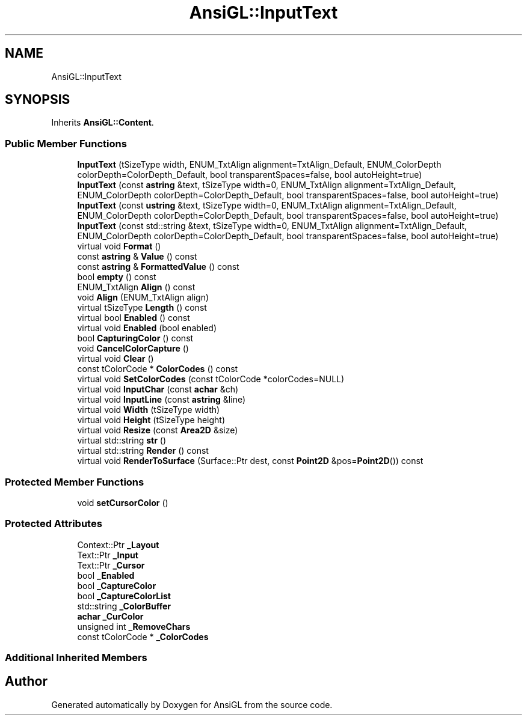 .TH "AnsiGL::InputText" 3 "Sun Jun 7 2020" "Version v0.2" "AnsiGL" \" -*- nroff -*-
.ad l
.nh
.SH NAME
AnsiGL::InputText
.SH SYNOPSIS
.br
.PP
.PP
Inherits \fBAnsiGL::Content\fP\&.
.SS "Public Member Functions"

.in +1c
.ti -1c
.RI "\fBInputText\fP (tSizeType width, ENUM_TxtAlign alignment=TxtAlign_Default, ENUM_ColorDepth colorDepth=ColorDepth_Default, bool transparentSpaces=false, bool autoHeight=true)"
.br
.ti -1c
.RI "\fBInputText\fP (const \fBastring\fP &text, tSizeType width=0, ENUM_TxtAlign alignment=TxtAlign_Default, ENUM_ColorDepth colorDepth=ColorDepth_Default, bool transparentSpaces=false, bool autoHeight=true)"
.br
.ti -1c
.RI "\fBInputText\fP (const \fBustring\fP &text, tSizeType width=0, ENUM_TxtAlign alignment=TxtAlign_Default, ENUM_ColorDepth colorDepth=ColorDepth_Default, bool transparentSpaces=false, bool autoHeight=true)"
.br
.ti -1c
.RI "\fBInputText\fP (const std::string &text, tSizeType width=0, ENUM_TxtAlign alignment=TxtAlign_Default, ENUM_ColorDepth colorDepth=ColorDepth_Default, bool transparentSpaces=false, bool autoHeight=true)"
.br
.ti -1c
.RI "virtual void \fBFormat\fP ()"
.br
.ti -1c
.RI "const \fBastring\fP & \fBValue\fP () const"
.br
.ti -1c
.RI "const \fBastring\fP & \fBFormattedValue\fP () const"
.br
.ti -1c
.RI "bool \fBempty\fP () const"
.br
.ti -1c
.RI "ENUM_TxtAlign \fBAlign\fP () const"
.br
.ti -1c
.RI "void \fBAlign\fP (ENUM_TxtAlign align)"
.br
.ti -1c
.RI "virtual tSizeType \fBLength\fP () const"
.br
.ti -1c
.RI "virtual bool \fBEnabled\fP () const"
.br
.ti -1c
.RI "virtual void \fBEnabled\fP (bool enabled)"
.br
.ti -1c
.RI "bool \fBCapturingColor\fP () const"
.br
.ti -1c
.RI "void \fBCancelColorCapture\fP ()"
.br
.ti -1c
.RI "virtual void \fBClear\fP ()"
.br
.ti -1c
.RI "const tColorCode * \fBColorCodes\fP () const"
.br
.ti -1c
.RI "virtual void \fBSetColorCodes\fP (const tColorCode *colorCodes=NULL)"
.br
.ti -1c
.RI "virtual void \fBInputChar\fP (const \fBachar\fP &ch)"
.br
.ti -1c
.RI "virtual void \fBInputLine\fP (const \fBastring\fP &line)"
.br
.ti -1c
.RI "virtual void \fBWidth\fP (tSizeType width)"
.br
.ti -1c
.RI "virtual void \fBHeight\fP (tSizeType height)"
.br
.ti -1c
.RI "virtual void \fBResize\fP (const \fBArea2D\fP &size)"
.br
.ti -1c
.RI "virtual std::string \fBstr\fP ()"
.br
.ti -1c
.RI "virtual std::string \fBRender\fP () const"
.br
.ti -1c
.RI "virtual void \fBRenderToSurface\fP (Surface::Ptr dest, const \fBPoint2D\fP &pos=\fBPoint2D\fP()) const"
.br
.in -1c
.SS "Protected Member Functions"

.in +1c
.ti -1c
.RI "void \fBsetCursorColor\fP ()"
.br
.in -1c
.SS "Protected Attributes"

.in +1c
.ti -1c
.RI "Context::Ptr \fB_Layout\fP"
.br
.ti -1c
.RI "Text::Ptr \fB_Input\fP"
.br
.ti -1c
.RI "Text::Ptr \fB_Cursor\fP"
.br
.ti -1c
.RI "bool \fB_Enabled\fP"
.br
.ti -1c
.RI "bool \fB_CaptureColor\fP"
.br
.ti -1c
.RI "bool \fB_CaptureColorList\fP"
.br
.ti -1c
.RI "std::string \fB_ColorBuffer\fP"
.br
.ti -1c
.RI "\fBachar\fP \fB_CurColor\fP"
.br
.ti -1c
.RI "unsigned int \fB_RemoveChars\fP"
.br
.ti -1c
.RI "const tColorCode * \fB_ColorCodes\fP"
.br
.in -1c
.SS "Additional Inherited Members"


.SH "Author"
.PP 
Generated automatically by Doxygen for AnsiGL from the source code\&.
